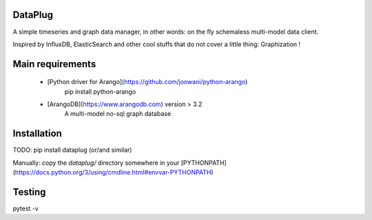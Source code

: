 DataPlug
========

A simple timeseries and graph data manager, in other words: on the fly schemaless multi-model data client.

Inspired by InfluxDB, ElasticSearch and other cool stuffs that do not cover a little thing: Graphization !


Main requirements
=================

	+ [Python driver for Arango](https://github.com/joowani/python-arango)
		pip install python-arango
	+ [ArangoDB](https://www.arangodb.com) version > 3.2
	    A multi-model no-sql graph database


Installation
============

TODO: pip install dataplug (or/and similar)

Manually: copy the *dataplug/* directory somewhere in your [PYTHONPATH](https://docs.python.org/3/using/cmdline.html#envvar-PYTHONPATH)


Testing
=======

pytest -v


